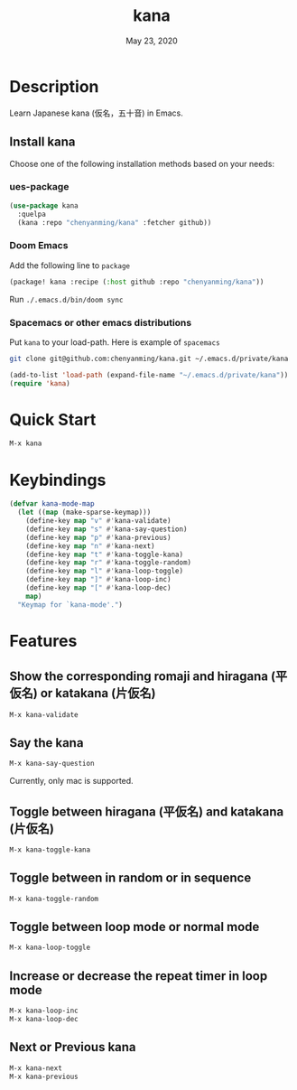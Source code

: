 #+TITLE:   kana
#+DATE:    May 23, 2020
#+SINCE:   <replace with next tagged release version>
#+STARTUP: inlineimages nofold

* Table of Contents :TOC_3:noexport:
- [[#description][Description]]
  - [[#install-kana][Install kana]]
    - [[#ues-package][ues-package]]
    - [[#doom-emacs][Doom Emacs]]
    - [[#spacemacs-or-other-emacs-distributions][Spacemacs or other emacs distributions]]
- [[#quick-start][Quick Start]]
- [[#keybindings][Keybindings]]
- [[#features][Features]]
  - [[#show-the-corresponding-romaji-and-hiragana-平仮名-or-katakana-片仮名][Show the corresponding romaji and hiragana (平仮名) or katakana (片仮名)]]
  - [[#say-the-kana][Say the kana]]
  - [[#toggle-between-hiragana-平仮名-and-katakana-片仮名][Toggle between hiragana (平仮名) and katakana (片仮名)]]
  - [[#toggle-between-in-random-or-in-sequence][Toggle between in random or in sequence]]
  - [[#toggle-between-loop-mode-or-normal-mode][Toggle between loop mode or normal mode]]
  - [[#increase-or-decrease-the-repeat-timer-in-loop-mode][Increase or decrease the repeat timer in loop mode]]
  - [[#next-or-previous-kana][Next or Previous kana]]

* Description
Learn Japanese kana (仮名，五十音) in Emacs.

[[file:img/kana.gif]]

** Install kana
Choose one of the following installation methods based on your needs:

*** ues-package

#+BEGIN_SRC emacs-lisp
(use-package kana
  :quelpa
  (kana :repo "chenyanming/kana" :fetcher github))
#+END_SRC

*** Doom Emacs
Add the following line to =package=
#+BEGIN_SRC emacs-lisp
(package! kana :recipe (:host github :repo "chenyanming/kana"))
#+END_SRC

Run =./.emacs.d/bin/doom sync=

*** Spacemacs or other emacs distributions
Put =kana= to your load-path. Here is example of ~spacemacs~

#+BEGIN_SRC sh
git clone git@github.com:chenyanming/kana.git ~/.emacs.d/private/kana
#+END_SRC

#+BEGIN_SRC emacs-lisp
(add-to-list 'load-path (expand-file-name "~/.emacs.d/private/kana"))
(require 'kana)
#+END_SRC

* Quick Start

#+BEGIN_SRC emacs-lisp
M-x kana
#+END_SRC

* Keybindings
#+BEGIN_SRC emacs-lisp
(defvar kana-mode-map
  (let ((map (make-sparse-keymap)))
    (define-key map "v" #'kana-validate)
    (define-key map "s" #'kana-say-question)
    (define-key map "p" #'kana-previous)
    (define-key map "n" #'kana-next)
    (define-key map "t" #'kana-toggle-kana)
    (define-key map "r" #'kana-toggle-random)
    (define-key map "l" #'kana-loop-toggle)
    (define-key map "]" #'kana-loop-inc)
    (define-key map "[" #'kana-loop-dec)
    map)
  "Keymap for `kana-mode'.")
#+END_SRC

* Features

** Show the corresponding romaji and hiragana (平仮名) or katakana (片仮名)
#+BEGIN_SRC emacs-lisp
M-x kana-validate
#+END_SRC

** Say the kana
#+BEGIN_SRC emacs-lisp
M-x kana-say-question
#+END_SRC

Currently, only mac is supported.

** Toggle between hiragana (平仮名) and katakana (片仮名)
#+BEGIN_SRC emacs-lisp
M-x kana-toggle-kana
#+END_SRC

** Toggle between in random or in sequence
#+BEGIN_SRC emacs-lisp
M-x kana-toggle-random
#+END_SRC

** Toggle between loop mode or normal mode
#+BEGIN_SRC emacs-lisp
M-x kana-loop-toggle
#+END_SRC

** Increase or decrease the repeat timer in loop mode
#+BEGIN_SRC emacs-lisp
M-x kana-loop-inc
M-x kana-loop-dec
#+END_SRC

** Next or Previous kana
#+BEGIN_SRC emacs-lisp
M-x kana-next
M-x kana-previous
#+END_SRC
